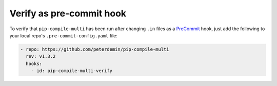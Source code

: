 Verify as pre-commit hook
=========================

To verify that ``pip-compile-multi`` has been run after changing ``.in`` files as a `PreCommit`_ hook, just add the following to your local repo's ``.pre-commit-config.yaml`` file:

.. code-block:: yaml

    - repo: https://github.com/peterdemin/pip-compile-multi
      rev: v1.3.2
      hooks:
        - id: pip-compile-multi-verify

.. _PreCommit: https://pre-commit.com/
